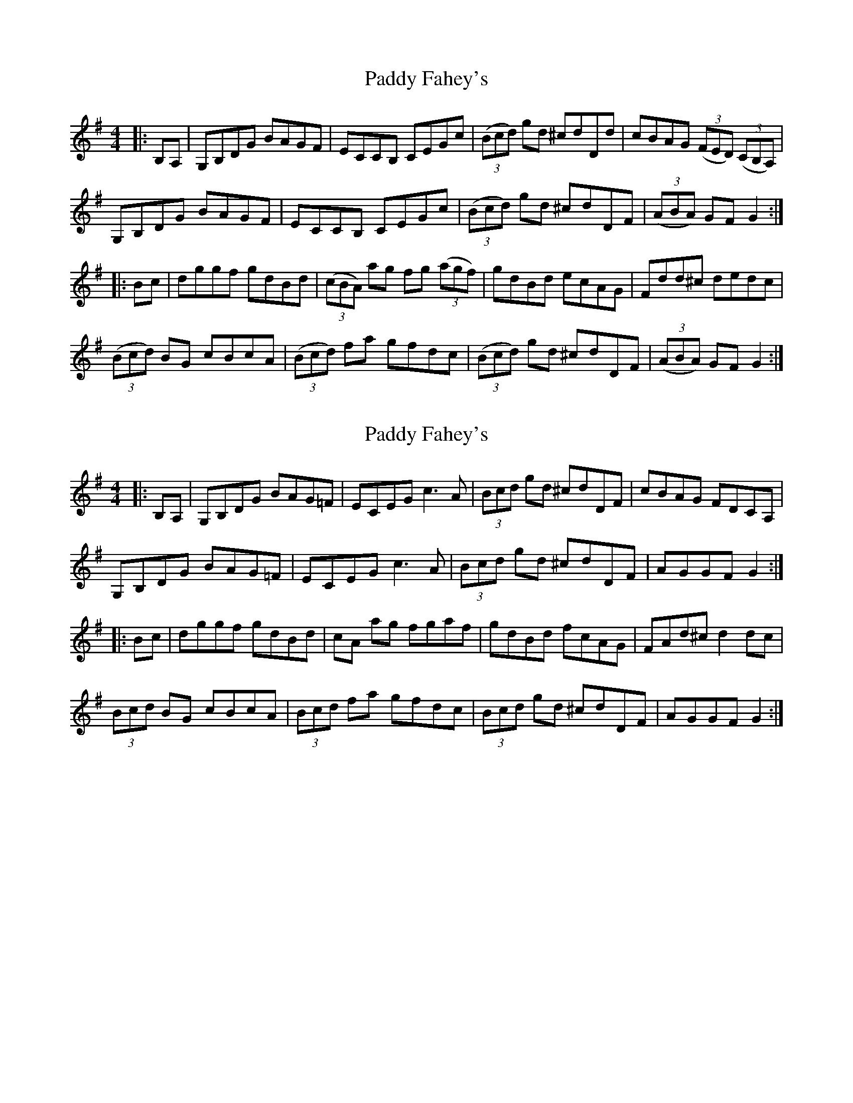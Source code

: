 X: 1
T: Paddy Fahey's
Z: Bannerman
S: https://thesession.org/tunes/4273#setting4273
R: hornpipe
M: 4/4
L: 1/8
K: Gmaj
|:B,A,|G,B,DG BAGF|ECCB, CEGc|((3Bcd) gd ^cdDd|cBAG ((3FED) ((3CB,A,)|
G,B,DG BAGF|ECCB, CEGc|((3Bcd) gd ^cdDF|((3ABA) GF G2 :|
|:Bc|dggf gdBd|((3cBA) ag fg ((3agf)|gdBd ecAG|Fdd^c dedc|
((3Bcd) BG cBcA|((3Bcd) fa gfdc|((3Bcd) gd ^cdDF|((3ABA) GF G2:|
X: 2
T: Paddy Fahey's
Z: Kevin Rietmann
S: https://thesession.org/tunes/4273#setting24442
R: hornpipe
M: 4/4
L: 1/8
K: Gmaj
|:B,A,|G,B,DG BAG=F|ECEG c3A|(3Bcd gd ^cdDF|cBAG FDCA,|
G,B,DG BAG=F | ECEG c3A | (3Bcd gd ^cdDF|AGGF G2 :|
|:Bc|dggf gdBd|cA ag fgaf |gdBd fcAG|FAd^c d2dc|
(3Bcd BG cBcA|(3Bcd fa gfdc|(3Bcd gd ^cdDF|AGGF G2 :|
